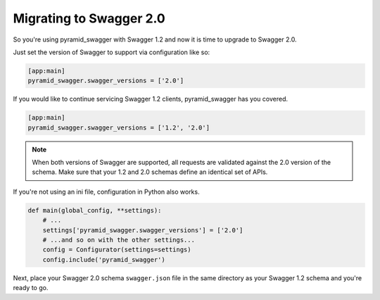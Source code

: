 Migrating to Swagger 2.0
========================

So you're using pyramid_swagger with Swagger 1.2 and now it is time to upgrade to Swagger 2.0.

Just set the version of Swagger to support via configuration like so:

.. code-block:: ini

        [app:main]
        pyramid_swagger.swagger_versions = ['2.0']

If you would like to continue servicing Swagger 1.2 clients, pyramid_swagger has you covered.

.. code-block:: ini

        [app:main]
        pyramid_swagger.swagger_versions = ['1.2', '2.0']

.. note::

    When both versions of Swagger are supported, all requests are validated against the 2.0 version of the schema.
    Make sure that your 1.2 and 2.0 schemas define an identical set of APIs.

If you're not using an ini file, configuration in Python also works.

.. code-block:: python

    def main(global_config, **settings):
        # ...
        settings['pyramid_swagger.swagger_versions'] = ['2.0']
        # ...and so on with the other settings...
        config = Configurator(settings=settings)
        config.include('pyramid_swagger')

Next, place your Swagger 2.0 schema ``swagger.json`` file in the same directory as your Swagger 1.2 schema and you're ready to go.
